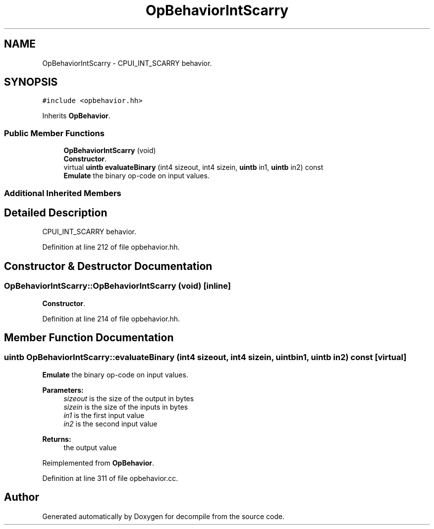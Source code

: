 .TH "OpBehaviorIntScarry" 3 "Sun Apr 14 2019" "decompile" \" -*- nroff -*-
.ad l
.nh
.SH NAME
OpBehaviorIntScarry \- CPUI_INT_SCARRY behavior\&.  

.SH SYNOPSIS
.br
.PP
.PP
\fC#include <opbehavior\&.hh>\fP
.PP
Inherits \fBOpBehavior\fP\&.
.SS "Public Member Functions"

.in +1c
.ti -1c
.RI "\fBOpBehaviorIntScarry\fP (void)"
.br
.RI "\fBConstructor\fP\&. "
.ti -1c
.RI "virtual \fBuintb\fP \fBevaluateBinary\fP (int4 sizeout, int4 sizein, \fBuintb\fP in1, \fBuintb\fP in2) const"
.br
.RI "\fBEmulate\fP the binary op-code on input values\&. "
.in -1c
.SS "Additional Inherited Members"
.SH "Detailed Description"
.PP 
CPUI_INT_SCARRY behavior\&. 
.PP
Definition at line 212 of file opbehavior\&.hh\&.
.SH "Constructor & Destructor Documentation"
.PP 
.SS "OpBehaviorIntScarry::OpBehaviorIntScarry (void)\fC [inline]\fP"

.PP
\fBConstructor\fP\&. 
.PP
Definition at line 214 of file opbehavior\&.hh\&.
.SH "Member Function Documentation"
.PP 
.SS "\fBuintb\fP OpBehaviorIntScarry::evaluateBinary (int4 sizeout, int4 sizein, \fBuintb\fP in1, \fBuintb\fP in2) const\fC [virtual]\fP"

.PP
\fBEmulate\fP the binary op-code on input values\&. 
.PP
\fBParameters:\fP
.RS 4
\fIsizeout\fP is the size of the output in bytes 
.br
\fIsizein\fP is the size of the inputs in bytes 
.br
\fIin1\fP is the first input value 
.br
\fIin2\fP is the second input value 
.RE
.PP
\fBReturns:\fP
.RS 4
the output value 
.RE
.PP

.PP
Reimplemented from \fBOpBehavior\fP\&.
.PP
Definition at line 311 of file opbehavior\&.cc\&.

.SH "Author"
.PP 
Generated automatically by Doxygen for decompile from the source code\&.
